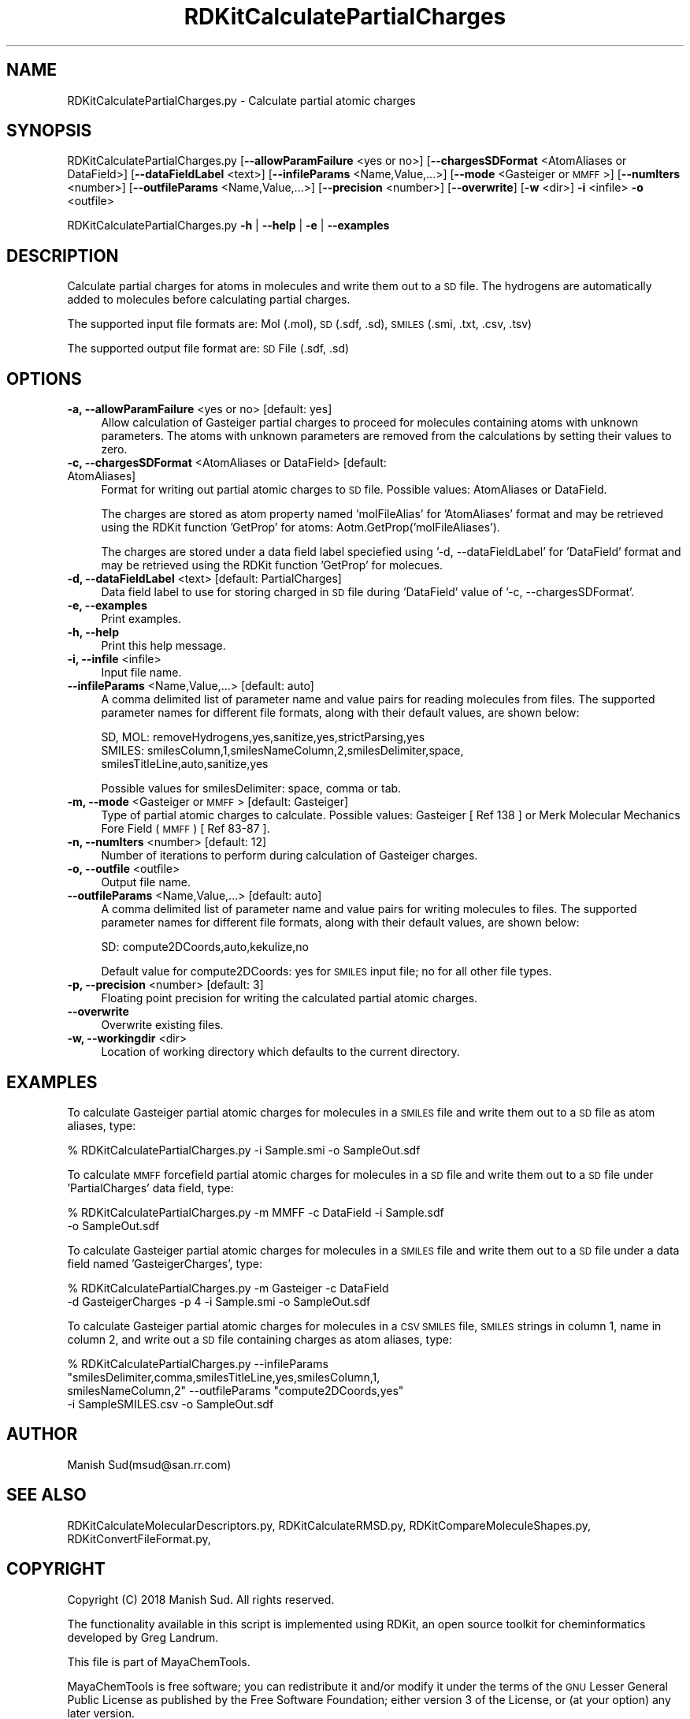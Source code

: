 .\" Automatically generated by Pod::Man 2.28 (Pod::Simple 3.35)
.\"
.\" Standard preamble:
.\" ========================================================================
.de Sp \" Vertical space (when we can't use .PP)
.if t .sp .5v
.if n .sp
..
.de Vb \" Begin verbatim text
.ft CW
.nf
.ne \\$1
..
.de Ve \" End verbatim text
.ft R
.fi
..
.\" Set up some character translations and predefined strings.  \*(-- will
.\" give an unbreakable dash, \*(PI will give pi, \*(L" will give a left
.\" double quote, and \*(R" will give a right double quote.  \*(C+ will
.\" give a nicer C++.  Capital omega is used to do unbreakable dashes and
.\" therefore won't be available.  \*(C` and \*(C' expand to `' in nroff,
.\" nothing in troff, for use with C<>.
.tr \(*W-
.ds C+ C\v'-.1v'\h'-1p'\s-2+\h'-1p'+\s0\v'.1v'\h'-1p'
.ie n \{\
.    ds -- \(*W-
.    ds PI pi
.    if (\n(.H=4u)&(1m=24u) .ds -- \(*W\h'-12u'\(*W\h'-12u'-\" diablo 10 pitch
.    if (\n(.H=4u)&(1m=20u) .ds -- \(*W\h'-12u'\(*W\h'-8u'-\"  diablo 12 pitch
.    ds L" ""
.    ds R" ""
.    ds C` ""
.    ds C' ""
'br\}
.el\{\
.    ds -- \|\(em\|
.    ds PI \(*p
.    ds L" ``
.    ds R" ''
.    ds C`
.    ds C'
'br\}
.\"
.\" Escape single quotes in literal strings from groff's Unicode transform.
.ie \n(.g .ds Aq \(aq
.el       .ds Aq '
.\"
.\" If the F register is turned on, we'll generate index entries on stderr for
.\" titles (.TH), headers (.SH), subsections (.SS), items (.Ip), and index
.\" entries marked with X<> in POD.  Of course, you'll have to process the
.\" output yourself in some meaningful fashion.
.\"
.\" Avoid warning from groff about undefined register 'F'.
.de IX
..
.nr rF 0
.if \n(.g .if rF .nr rF 1
.if (\n(rF:(\n(.g==0)) \{
.    if \nF \{
.        de IX
.        tm Index:\\$1\t\\n%\t"\\$2"
..
.        if !\nF==2 \{
.            nr % 0
.            nr F 2
.        \}
.    \}
.\}
.rr rF
.\"
.\" Accent mark definitions (@(#)ms.acc 1.5 88/02/08 SMI; from UCB 4.2).
.\" Fear.  Run.  Save yourself.  No user-serviceable parts.
.    \" fudge factors for nroff and troff
.if n \{\
.    ds #H 0
.    ds #V .8m
.    ds #F .3m
.    ds #[ \f1
.    ds #] \fP
.\}
.if t \{\
.    ds #H ((1u-(\\\\n(.fu%2u))*.13m)
.    ds #V .6m
.    ds #F 0
.    ds #[ \&
.    ds #] \&
.\}
.    \" simple accents for nroff and troff
.if n \{\
.    ds ' \&
.    ds ` \&
.    ds ^ \&
.    ds , \&
.    ds ~ ~
.    ds /
.\}
.if t \{\
.    ds ' \\k:\h'-(\\n(.wu*8/10-\*(#H)'\'\h"|\\n:u"
.    ds ` \\k:\h'-(\\n(.wu*8/10-\*(#H)'\`\h'|\\n:u'
.    ds ^ \\k:\h'-(\\n(.wu*10/11-\*(#H)'^\h'|\\n:u'
.    ds , \\k:\h'-(\\n(.wu*8/10)',\h'|\\n:u'
.    ds ~ \\k:\h'-(\\n(.wu-\*(#H-.1m)'~\h'|\\n:u'
.    ds / \\k:\h'-(\\n(.wu*8/10-\*(#H)'\z\(sl\h'|\\n:u'
.\}
.    \" troff and (daisy-wheel) nroff accents
.ds : \\k:\h'-(\\n(.wu*8/10-\*(#H+.1m+\*(#F)'\v'-\*(#V'\z.\h'.2m+\*(#F'.\h'|\\n:u'\v'\*(#V'
.ds 8 \h'\*(#H'\(*b\h'-\*(#H'
.ds o \\k:\h'-(\\n(.wu+\w'\(de'u-\*(#H)/2u'\v'-.3n'\*(#[\z\(de\v'.3n'\h'|\\n:u'\*(#]
.ds d- \h'\*(#H'\(pd\h'-\w'~'u'\v'-.25m'\f2\(hy\fP\v'.25m'\h'-\*(#H'
.ds D- D\\k:\h'-\w'D'u'\v'-.11m'\z\(hy\v'.11m'\h'|\\n:u'
.ds th \*(#[\v'.3m'\s+1I\s-1\v'-.3m'\h'-(\w'I'u*2/3)'\s-1o\s+1\*(#]
.ds Th \*(#[\s+2I\s-2\h'-\w'I'u*3/5'\v'-.3m'o\v'.3m'\*(#]
.ds ae a\h'-(\w'a'u*4/10)'e
.ds Ae A\h'-(\w'A'u*4/10)'E
.    \" corrections for vroff
.if v .ds ~ \\k:\h'-(\\n(.wu*9/10-\*(#H)'\s-2\u~\d\s+2\h'|\\n:u'
.if v .ds ^ \\k:\h'-(\\n(.wu*10/11-\*(#H)'\v'-.4m'^\v'.4m'\h'|\\n:u'
.    \" for low resolution devices (crt and lpr)
.if \n(.H>23 .if \n(.V>19 \
\{\
.    ds : e
.    ds 8 ss
.    ds o a
.    ds d- d\h'-1'\(ga
.    ds D- D\h'-1'\(hy
.    ds th \o'bp'
.    ds Th \o'LP'
.    ds ae ae
.    ds Ae AE
.\}
.rm #[ #] #H #V #F C
.\" ========================================================================
.\"
.IX Title "RDKitCalculatePartialCharges 1"
.TH RDKitCalculatePartialCharges 1 "2018-10-25" "perl v5.22.4" "MayaChemTools"
.\" For nroff, turn off justification.  Always turn off hyphenation; it makes
.\" way too many mistakes in technical documents.
.if n .ad l
.nh
.SH "NAME"
RDKitCalculatePartialCharges.py \- Calculate partial atomic charges
.SH "SYNOPSIS"
.IX Header "SYNOPSIS"
RDKitCalculatePartialCharges.py [\fB\-\-allowParamFailure\fR <yes or no>]
[\fB\-\-chargesSDFormat\fR <AtomAliases or DataField>]  [\fB\-\-dataFieldLabel\fR <text>]
[\fB\-\-infileParams\fR <Name,Value,...>] [\fB\-\-mode\fR <Gasteiger or \s-1MMFF\s0>]  [\fB\-\-numIters\fR <number>]
[\fB\-\-outfileParams\fR <Name,Value,...>] [\fB\-\-precision\fR <number>] [\fB\-\-overwrite\fR]
[\fB\-w\fR <dir>] \fB\-i\fR <infile> \fB\-o\fR <outfile>
.PP
RDKitCalculatePartialCharges.py \fB\-h\fR | \fB\-\-help\fR | \fB\-e\fR | \fB\-\-examples\fR
.SH "DESCRIPTION"
.IX Header "DESCRIPTION"
Calculate partial charges for atoms in molecules and write them out to a \s-1SD\s0 file.
The hydrogens are automatically added to molecules before calculating partial
charges.
.PP
The supported input file formats are: Mol (.mol), \s-1SD \s0(.sdf, .sd), \s-1SMILES \s0(.smi,
\&.txt, .csv, .tsv)
.PP
The supported output file format are: \s-1SD\s0 File (.sdf, .sd)
.SH "OPTIONS"
.IX Header "OPTIONS"
.IP "\fB\-a, \-\-allowParamFailure\fR <yes or no>  [default: yes]" 4
.IX Item "-a, --allowParamFailure <yes or no> [default: yes]"
Allow calculation of Gasteiger partial charges to proceed for molecules
containing atoms with unknown parameters. The atoms with unknown
parameters are removed from the calculations by setting their values to
zero.
.IP "\fB\-c, \-\-chargesSDFormat\fR <AtomAliases or DataField>  [default: AtomAliases]" 4
.IX Item "-c, --chargesSDFormat <AtomAliases or DataField> [default: AtomAliases]"
Format for writing out partial atomic charges to \s-1SD\s0 file. Possible values:
AtomAliases or DataField.
.Sp
The charges are stored as atom property named 'molFileAlias' for
\&'AtomAliases' format and may be retrieved using the RDKit function
\&'GetProp' for atoms: Aotm.GetProp('molFileAliases').
.Sp
The charges are stored under a data field label speciefied using
\&'\-d, \-\-dataFieldLabel' for 'DataField' format and may be retrieved using the
RDKit function 'GetProp' for molecues.
.IP "\fB\-d, \-\-dataFieldLabel\fR <text>  [default: PartialCharges]" 4
.IX Item "-d, --dataFieldLabel <text> [default: PartialCharges]"
Data field label to use for storing charged in \s-1SD\s0 file during 'DataField' value
of '\-c, \-\-chargesSDFormat'.
.IP "\fB\-e, \-\-examples\fR" 4
.IX Item "-e, --examples"
Print examples.
.IP "\fB\-h, \-\-help\fR" 4
.IX Item "-h, --help"
Print this help message.
.IP "\fB\-i, \-\-infile\fR <infile>" 4
.IX Item "-i, --infile <infile>"
Input file name.
.IP "\fB\-\-infileParams\fR <Name,Value,...>  [default: auto]" 4
.IX Item "--infileParams <Name,Value,...> [default: auto]"
A comma delimited list of parameter name and value pairs for reading
molecules from files. The supported parameter names for different file
formats, along with their default values, are shown below:
.Sp
.Vb 3
\&    SD, MOL: removeHydrogens,yes,sanitize,yes,strictParsing,yes
\&    SMILES: smilesColumn,1,smilesNameColumn,2,smilesDelimiter,space,
\&        smilesTitleLine,auto,sanitize,yes
.Ve
.Sp
Possible values for smilesDelimiter: space, comma or tab.
.IP "\fB\-m, \-\-mode\fR <Gasteiger or \s-1MMFF\s0>  [default: Gasteiger]" 4
.IX Item "-m, --mode <Gasteiger or MMFF> [default: Gasteiger]"
Type of partial atomic charges to calculate. Possible values: Gasteiger
[ Ref 138 ] or Merk Molecular Mechanics Fore Field (\s-1MMFF\s0) [ Ref 83\-87 ].
.IP "\fB\-n, \-\-numIters\fR <number>  [default: 12]" 4
.IX Item "-n, --numIters <number> [default: 12]"
Number of iterations to perform during calculation of Gasteiger charges.
.IP "\fB\-o, \-\-outfile\fR <outfile>" 4
.IX Item "-o, --outfile <outfile>"
Output file name.
.IP "\fB\-\-outfileParams\fR <Name,Value,...>  [default: auto]" 4
.IX Item "--outfileParams <Name,Value,...> [default: auto]"
A comma delimited list of parameter name and value pairs for writing
molecules to files. The supported parameter names for different file
formats, along with their default values, are shown below:
.Sp
.Vb 1
\&    SD: compute2DCoords,auto,kekulize,no
.Ve
.Sp
Default value for compute2DCoords: yes for \s-1SMILES\s0 input file; no for all other
file types.
.IP "\fB\-p, \-\-precision\fR <number>  [default: 3]" 4
.IX Item "-p, --precision <number> [default: 3]"
Floating point precision for writing the calculated partial atomic charges.
.IP "\fB\-\-overwrite\fR" 4
.IX Item "--overwrite"
Overwrite existing files.
.IP "\fB\-w, \-\-workingdir\fR <dir>" 4
.IX Item "-w, --workingdir <dir>"
Location of working directory which defaults to the current directory.
.SH "EXAMPLES"
.IX Header "EXAMPLES"
To calculate Gasteiger partial atomic charges for molecules in a \s-1SMILES\s0
file and write them out to a \s-1SD\s0 file as atom aliases, type:
.PP
.Vb 1
\&    % RDKitCalculatePartialCharges.py  \-i Sample.smi \-o SampleOut.sdf
.Ve
.PP
To calculate \s-1MMFF\s0 forcefield partial atomic charges for molecules in a \s-1SD\s0
file and write them out to a \s-1SD\s0 file under 'PartialCharges' data field, type:
.PP
.Vb 2
\&    % RDKitCalculatePartialCharges.py  \-m MMFF \-c DataField \-i Sample.sdf
\&      \-o SampleOut.sdf
.Ve
.PP
To calculate Gasteiger partial atomic charges for molecules in a \s-1SMILES\s0
file and write them out to a \s-1SD\s0 file under a data field named 'GasteigerCharges',
type:
.PP
.Vb 2
\&    % RDKitCalculatePartialCharges.py  \-m Gasteiger \-c DataField
\&      \-d GasteigerCharges \-p 4 \-i Sample.smi \-o SampleOut.sdf
.Ve
.PP
To calculate Gasteiger partial atomic charges for molecules in a \s-1CSV SMILES\s0
file, \s-1SMILES\s0 strings in column 1, name in column 2, and write out a \s-1SD\s0 file
containing charges as atom aliases, type:
.PP
.Vb 4
\&    % RDKitCalculatePartialCharges.py \-\-infileParams
\&      "smilesDelimiter,comma,smilesTitleLine,yes,smilesColumn,1,
\&      smilesNameColumn,2" \-\-outfileParams "compute2DCoords,yes"
\&      \-i SampleSMILES.csv \-o SampleOut.sdf
.Ve
.SH "AUTHOR"
.IX Header "AUTHOR"
Manish Sud(msud@san.rr.com)
.SH "SEE ALSO"
.IX Header "SEE ALSO"
RDKitCalculateMolecularDescriptors.py, RDKitCalculateRMSD.py,
RDKitCompareMoleculeShapes.py, RDKitConvertFileFormat.py,
.SH "COPYRIGHT"
.IX Header "COPYRIGHT"
Copyright (C) 2018 Manish Sud. All rights reserved.
.PP
The functionality available in this script is implemented using RDKit, an
open source toolkit for cheminformatics developed by Greg Landrum.
.PP
This file is part of MayaChemTools.
.PP
MayaChemTools is free software; you can redistribute it and/or modify it under
the terms of the \s-1GNU\s0 Lesser General Public License as published by the Free
Software Foundation; either version 3 of the License, or (at your option) any
later version.
